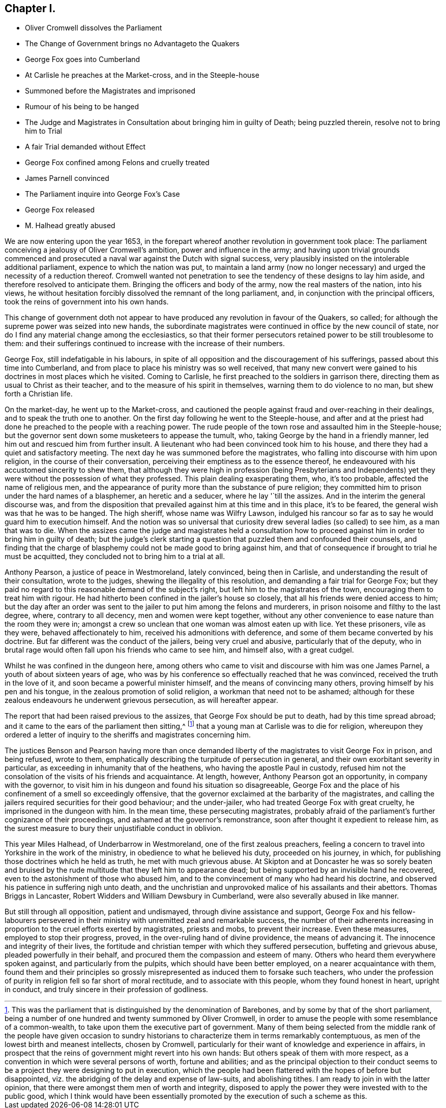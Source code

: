 == Chapter I.

[.chapter-synopsis]
* Oliver Cromwell dissolves the Parliament
* The Change of Government brings no Advantageto the Quakers
* George Fox goes into Cumberland
* At Carlisle he preaches at the Market-cross, and in the Steeple-house
* Summoned before the Magistrates and imprisoned
* Rumour of his being to be hanged
* The Judge and Magistrates in Consultation about bringing him in guilty of Death; being puzzled therein, resolve not to bring him to Trial
* A fair Trial demanded without Effect
* George Fox confined among Felons and cruelly treated
* James Parnell convinced
* The Parliament inquire into George Fox`'s Case
* George Fox released
* M. Halhead greatly abused

We are now entering upon the year 1653,
in the forepart whereof another revolution in government took place:
The parliament conceiving a jealousy of Oliver Cromwell`'s ambition,
power and influence in the army;
and having upon trivial grounds commenced and prosecuted
a naval war against the Dutch with signal success,
very plausibly insisted on the intolerable additional parliament,
expence to which the nation was put,
to maintain a land army (now no longer necessary)
and urged the necessity of a reduction thereof.
Cromwell wanted not penetration to see the tendency of these designs to lay him aside,
and therefore resolved to anticipate them.
Bringing the officers and body of the army, now the real masters of the nation,
into his views,
he without hesitation forcibly dissolved the remnant of the long parliament, and,
in conjunction with the principal officers,
took the reins of government into his own hands.

This change of government doth not appear to have
produced any revolution in favour of the Quakers,
so called; for although the supreme power was seized into new hands,
the subordinate magistrates were continued in office by the new council of state,
nor do I find any material change among the ecclesiastics,
so that their former persecutors retained power to be still troublesome to them:
and their sufferings continued to increase with the increase of their numbers.

George Fox, still indefatigable in his labours,
in spite of all opposition and the discouragement of his sufferings,
passed about this time into Cumberland,
and from place to place his ministry was so well received,
that many new convert were gained to his doctrines in most places which he visited.
Coming to Carlisle, he first preached to the soldiers in garrison there,
directing them as usual to Christ as their teacher,
and to the measure of his spirit in themselves, warning them to do violence to no man,
but shew forth a Christian life.

On the market-day, he went up to the Market-cross,
and cautioned the people against fraud and over-reaching in their dealings,
and to speak the truth one to another.
On the first day following he went to the Steeple-house,
and after and at the priest had done he preached to the people with a reaching power.
The rude people of the town rose and assaulted him in the Steeple-house;
but the governor sent down some musketeers to appease the tumult, who,
taking George by the hand in a friendly manner,
led him out and rescued him from further insult.
A lieutenant who had been convinced took him to his house,
and there they had a quiet and satisfactory meeting.
The next day he was summoned before the magistrates,
who falling into discourse with him upon religion, in the course of their conversation,
perceiving their emptiness as to the essence thereof,
he endeavoured with his accustomed sincerity to shew them,
that although they were high in profession (being Presbyterians and Independents)
yet they were without the possession of what they professed.
This plain dealing exasperating them, who, it`'s too probable,
affected the name of religious men,
and the appearance of purity more than the substance of pure religion;
they committed him to prison under the hard names of a blasphemer,
an heretic and a seducer, where he lay '`till the assizes.
And in the interim the general discourse was,
and from the disposition that prevailed against him at this time and in this place,
it`'s to be feared, the general wish was that he was to be hanged.
The high sheriff, whose name was Wilfry Lawson,
indulged his rancour so far as to say he would guard him to execution himself.
And the notion was so universal that curiosity drew
several ladies (so called) to see him,
as a man that was to die.
When the assizes came the judge and magistrates held a consultation
how to proceed against him in order to bring him in guilty of death;
but the judge`'s clerk starting a question that puzzled them and confounded their counsels,
and finding that the charge of blasphemy could not be made good to bring against him,
and that of consequence if brought to trial he must be acquitted,
they concluded not to bring him to a trial at all.

Anthony Pearson, a justice of peace in Westmoreland, lately convinced,
being then in Carlisle, and understanding the result of their consultation,
wrote to the judges, shewing the illegality of this resolution,
and demanding a fair trial for George Fox;
but they paid no regard to this reasonable demand of the subject`'s right,
but left him to the magistrates of the town, encouraging them to treat him with rigour.
He had hitherto been confined in the jailer`'s house so closely,
that all his friends were denied access to him;
but the day after an order was sent to the jailer to put him among the felons and murderers,
in prison noisome and filthy to the last degree, where, contrary to all decency,
men and women were kept together,
without any other convenience to ease nature than the room they were in;
amongst a crew so unclean that one woman was almost eaten up with lice.
Yet these prisoners, vile as they were, behaved affectionately to him,
received his admonitions with deference,
and some of them became converted by his doctrine.
But far different was the conduct of the jailers, being very cruel and abusive,
particularly that of the deputy,
who in brutal rage would often fall upon his friends who came to see him,
and himself also, with a great cudgel.

Whilst he was confined in the dungeon here,
among others who came to visit and discourse with him was one James Parnel,
a youth of about sixteen years of age,
who was by his conference so effectually reached that he was convinced,
received the truth in the love of it, and soon became a powerful minister himself,
and the means of convincing many others, proving himself by his pen and his tongue,
in the zealous promotion of solid religion, a workman that need not to be ashamed;
although for these zealous endeavours he underwent grievous persecution,
as will hereafter appear.

The report that had been raised previous to the assizes,
that George Fox should be put to death, had by this time spread abroad;
and it came to the ears of the parliament then sitting,^
footnote:[This was the parliament that is distinguished by the denomination of Barebones,
and by some by that of the short parliament,
being a number of one hundred and twenty summoned by Oliver Cromwell,
in order to amuse the people with some resemblance of a common-wealth,
to take upon them the executive part of government.
Many of them being selected from the middle rank of the people have given occasion
to sundry historians to characterize them in terms remarkably contemptuous,
as men of the lowest birth and meanest intellects, chosen by Cromwell,
particularly for their want of knowledge and experience in affairs,
in prospect that the reins of government might revert into his own hands:
But others speak of them with more respect,
as a convention in which were several persons of worth, fortune and abilities;
and as the principal objection to their conduct seems to
be a project they were designing to put in execution,
which the people had been flattered with the hopes of before but disappointed,
viz. the abridging of the delay and expense of law-suits, and abolishing tithes.
I am ready to join in with the latter opinion,
that there were amongst them men of worth and integrity,
disposed to apply the power they were invested with to the public good,
which I think would have been essentially promoted
by the execution of such a scheme as this.]
that a young man at Carlisle was to die for religion,
whereupon they ordered a letter of inquiry to the
sheriffs and magistrates concerning him.

The justices Benson and Pearson having more than once demanded
liberty of the magistrates to visit George Fox in prison,
and being refused, wrote to them,
emphatically describing the turpitude of persecution in general,
and their own exorbitant severity in particular,
as exceeding in inhumanity that of the heathens, who having the apostle Paul in custody,
refused him not the consolation of the visits of his friends and acquaintance.
At length, however, Anthony Pearson got an opportunity, in company with the governor,
to visit him in his dungeon and found his situation so disagreeable,
George Fox and the place of his confinement of a smell so exceedingly offensive,
that the governor exclaimed at the barbarity of the magistrates,
and calling the jailers required securities for their good behaviour;
and the under-jailer, who had treated George Fox with great cruelty,
he imprisoned in the dungeon with him.
In the mean time, these persecuting magistrates,
probably afraid of the parliament`'s further cognizance of their proceedings,
and ashamed at the governor`'s remonstrance,
soon after thought it expedient to release him,
as the surest measure to bury their unjustifiable conduct in oblivion.

This year Miles Halhead, of Underbarrow in Westmoreland,
one of the first zealous preachers,
feeling a concern to travel into Yorkshire in the work of the ministry,
in obedience to what he believed his duty, proceeded on his journey, in which,
for publishing those doctrines which he held as truth, he met with much grievous abuse.
At Skipton and at Doncaster he was so sorely beaten and bruised
by the rude multitude that they left him to appearance dead;
but being supported by an invisible hand he recovered,
even to the astonishment of those who abused him,
and to the convincement of many who had heard his doctrine,
and observed his patience in suffering nigh unto death,
and the unchristian and unprovoked malice of his assailants and their abettors.
Thomas Briggs in Lancaster, Robert Widders and William Dewsbury in Cumberland,
were also severally abused in like manner.

But still through all opposition, patient and undismayed,
through divine assistance and support,
George Fox and his fellow-labourers persevered in their
ministry with unremitted zeal and remarkable success,
the number of their adherents increasing in proportion
to the cruel efforts exerted by magistrates,
priests and mobs, to prevent their increase.
Even these measures, employed to stop their progress, proved,
in the over-ruling hand of divine providence, the means of advancing it.
The innocence and integrity of their lives,
the fortitude and christian temper with which they suffered persecution,
buffeting and grievous abuse, pleaded powerfully in their behalf,
and procured them the compassion and esteem of many.
Others who heard them everywhere spoken against, and particularly from the pulpits,
which should have been better employed, on a nearer acquaintance with them,
found them and their principles so grossly misrepresented
as induced them to forsake such teachers,
who under the profession of purity in religion fell so far short of moral rectitude,
and to associate with this people, whom they found honest in heart, upright in conduct,
and truly sincere in their profession of godliness.
